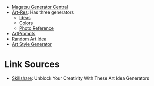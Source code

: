 #+BEGIN_COMMENT
.. title: Random Generator Sites
.. slug: random-generator-sites
.. date: 2023-12-02 15:00:49 UTC-08:00
.. tags: sites,prompts,random
.. category: Sites
.. link: 
.. description: A list of random generator sites.
.. type: text
.. status: 
.. updated: 

#+END_COMMENT

- [[https://www.magatsu.net/generators/][Magatsu Generator Central]]
- [[https://artres.xyz/][Art-Res]]: Has three generators
  + [[https://artres.xyz/ideas/][Ideas]]
  + [[https://artres.xyz/needcolors/][Colors]]
  + [[https://artres.xyz/references/][Photo Reference]]
- [[https://artprompts.org/][ArtPrompts]]
- [[https://randomartidea.com/][Random Art Idea]]
- [[https://artstylegenerator.com/][Art Style Generator]]

* Link Sources

 - [[https://www.skillshare.com/en/blog/unblock-your-creativity-with-these-art-idea-generators/][Skillshare]]: Unblock Your Creativity With These Art Idea Generators
